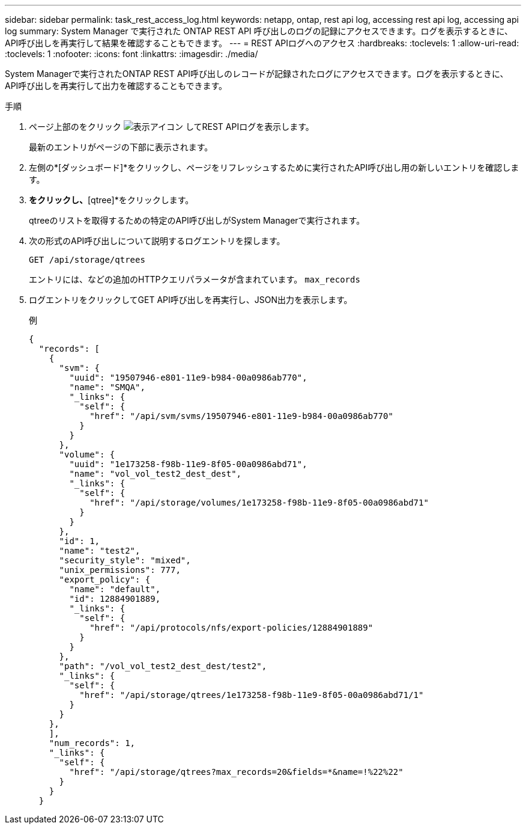 ---
sidebar: sidebar 
permalink: task_rest_access_log.html 
keywords: netapp, ontap, rest api log, accessing rest api log, accessing api log 
summary: System Manager で実行された ONTAP REST API 呼び出しのログの記録にアクセスできます。ログを表示するときに、API呼び出しを再実行して結果を確認することもできます。 
---
= REST APIログへのアクセス
:hardbreaks:
:toclevels: 1
:allow-uri-read: 
:toclevels: 1
:nofooter: 
:icons: font
:linkattrs: 
:imagesdir: ./media/


[role="lead"]
System Managerで実行されたONTAP REST API呼び出しのレコードが記録されたログにアクセスできます。ログを表示するときに、API呼び出しを再実行して出力を確認することもできます。

.手順
. ページ上部のをクリック image:icon_double_arrow.gif["表示アイコン"] してREST APIログを表示します。
+
最新のエントリがページの下部に表示されます。

. 左側の*[ダッシュボード]*をクリックし、ページをリフレッシュするために実行されたAPI呼び出し用の新しいエントリを確認します。
. [ストレージ]*をクリックし、*[qtree]*をクリックします。
+
qtreeのリストを取得するための特定のAPI呼び出しがSystem Managerで実行されます。

. 次の形式のAPI呼び出しについて説明するログエントリを探します。
+
`GET /api/storage/qtrees`

+
エントリには、などの追加のHTTPクエリパラメータが含まれています。 `max_records`

. ログエントリをクリックしてGET API呼び出しを再実行し、JSON出力を表示します。
+
例

+
[source, json]
----
{
  "records": [
    {
      "svm": {
        "uuid": "19507946-e801-11e9-b984-00a0986ab770",
        "name": "SMQA",
        "_links": {
          "self": {
            "href": "/api/svm/svms/19507946-e801-11e9-b984-00a0986ab770"
          }
        }
      },
      "volume": {
        "uuid": "1e173258-f98b-11e9-8f05-00a0986abd71",
        "name": "vol_vol_test2_dest_dest",
        "_links": {
          "self": {
            "href": "/api/storage/volumes/1e173258-f98b-11e9-8f05-00a0986abd71"
          }
        }
      },
      "id": 1,
      "name": "test2",
      "security_style": "mixed",
      "unix_permissions": 777,
      "export_policy": {
        "name": "default",
        "id": 12884901889,
        "_links": {
          "self": {
            "href": "/api/protocols/nfs/export-policies/12884901889"
          }
        }
      },
      "path": "/vol_vol_test2_dest_dest/test2",
      "_links": {
        "self": {
          "href": "/api/storage/qtrees/1e173258-f98b-11e9-8f05-00a0986abd71/1"
        }
      }
    },
    ],
    "num_records": 1,
    "_links": {
      "self": {
        "href": "/api/storage/qtrees?max_records=20&fields=*&name=!%22%22"
      }
    }
  }
----

